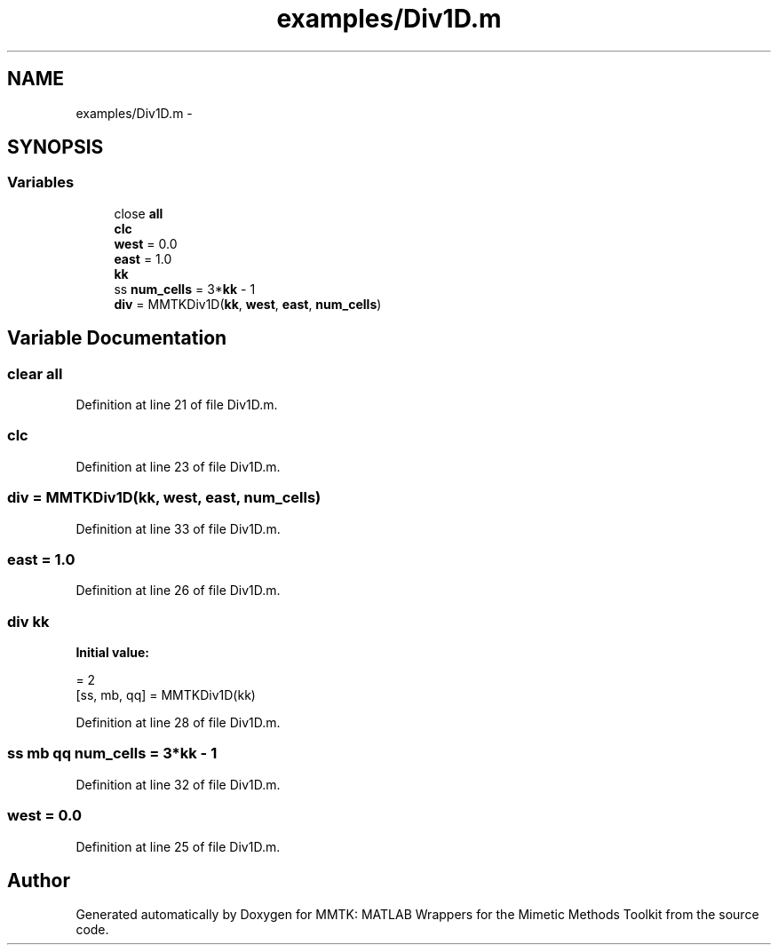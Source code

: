 .TH "examples/Div1D.m" 3 "Mon Sep 14 2015" "MMTK: MATLAB Wrappers for the Mimetic Methods Toolkit" \" -*- nroff -*-
.ad l
.nh
.SH NAME
examples/Div1D.m \- 
.SH SYNOPSIS
.br
.PP
.SS "Variables"

.in +1c
.ti -1c
.RI "close \fBall\fP"
.br
.ti -1c
.RI "\fBclc\fP"
.br
.ti -1c
.RI "\fBwest\fP = 0\&.0"
.br
.ti -1c
.RI "\fBeast\fP = 1\&.0"
.br
.ti -1c
.RI "\fBkk\fP"
.br
.ti -1c
.RI "ss \fBnum_cells\fP = 3*\fBkk\fP - 1"
.br
.ti -1c
.RI "\fBdiv\fP = MMTKDiv1D(\fBkk\fP, \fBwest\fP, \fBeast\fP, \fBnum_cells\fP)"
.br
.in -1c
.SH "Variable Documentation"
.PP 
.SS "clear all"

.PP
Definition at line 21 of file Div1D\&.m\&.
.SS "clc"

.PP
Definition at line 23 of file Div1D\&.m\&.
.SS "div = MMTKDiv1D(\fBkk\fP, \fBwest\fP, \fBeast\fP, \fBnum_cells\fP)"

.PP
Definition at line 33 of file Div1D\&.m\&.
.SS "east = 1\&.0"

.PP
Definition at line 26 of file Div1D\&.m\&.
.SS "\fBdiv\fP kk"
\fBInitial value:\fP
.PP
.nf
= 2
[ss, mb, qq] = MMTKDiv1D(kk)
.fi
.PP
Definition at line 28 of file Div1D\&.m\&.
.SS "ss mb qq num_cells = 3*\fBkk\fP - 1"

.PP
Definition at line 32 of file Div1D\&.m\&.
.SS "west = 0\&.0"

.PP
Definition at line 25 of file Div1D\&.m\&.
.SH "Author"
.PP 
Generated automatically by Doxygen for MMTK: MATLAB Wrappers for the Mimetic Methods Toolkit from the source code\&.
